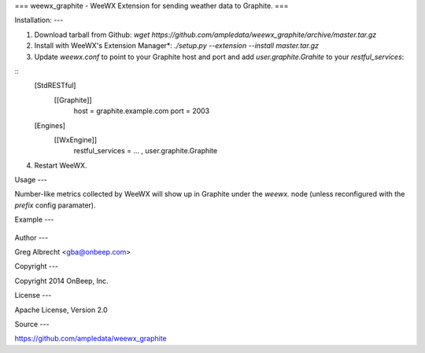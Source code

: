 ===
weewx\_graphite - WeeWX Extension for sending weather data to Graphite.
===


Installation:
---

1. Download tarball from Github: `wget https://github.com/ampledata/weewx_graphite/archive/master.tar.gz`
2. Install with WeeWX's Extension Manager*: `./setup.py --extension --install master.tar.gz`
3. Update `weewx.conf` to point to your Graphite host and port and add `user.graphite.Grahite` to your `restful_services`:

::
  [StdRESTful]
    [[Graphite]]
        host = graphite.example.com
        port = 2003

  [Engines]
    [[WxEngine]]
        restful\_services = ... , user.graphite.Graphite

4. Restart WeeWX.


Usage
---

Number-like metrics collected by WeeWX will show up in Graphite under the
`weewx.` node (unless reconfigured with the `prefix` config paramater).


Example
---

  .. image:: https://dl.dropboxusercontent.com/u/4036736/Screenshots/pressure_temp.png



Author
---

Greg Albrecht <gba@onbeep.com>


Copyright
---

Copyright 2014 OnBeep, Inc.


License
---

Apache License, Version 2.0


Source
---

https://github.com/ampledata/weewx_graphite
